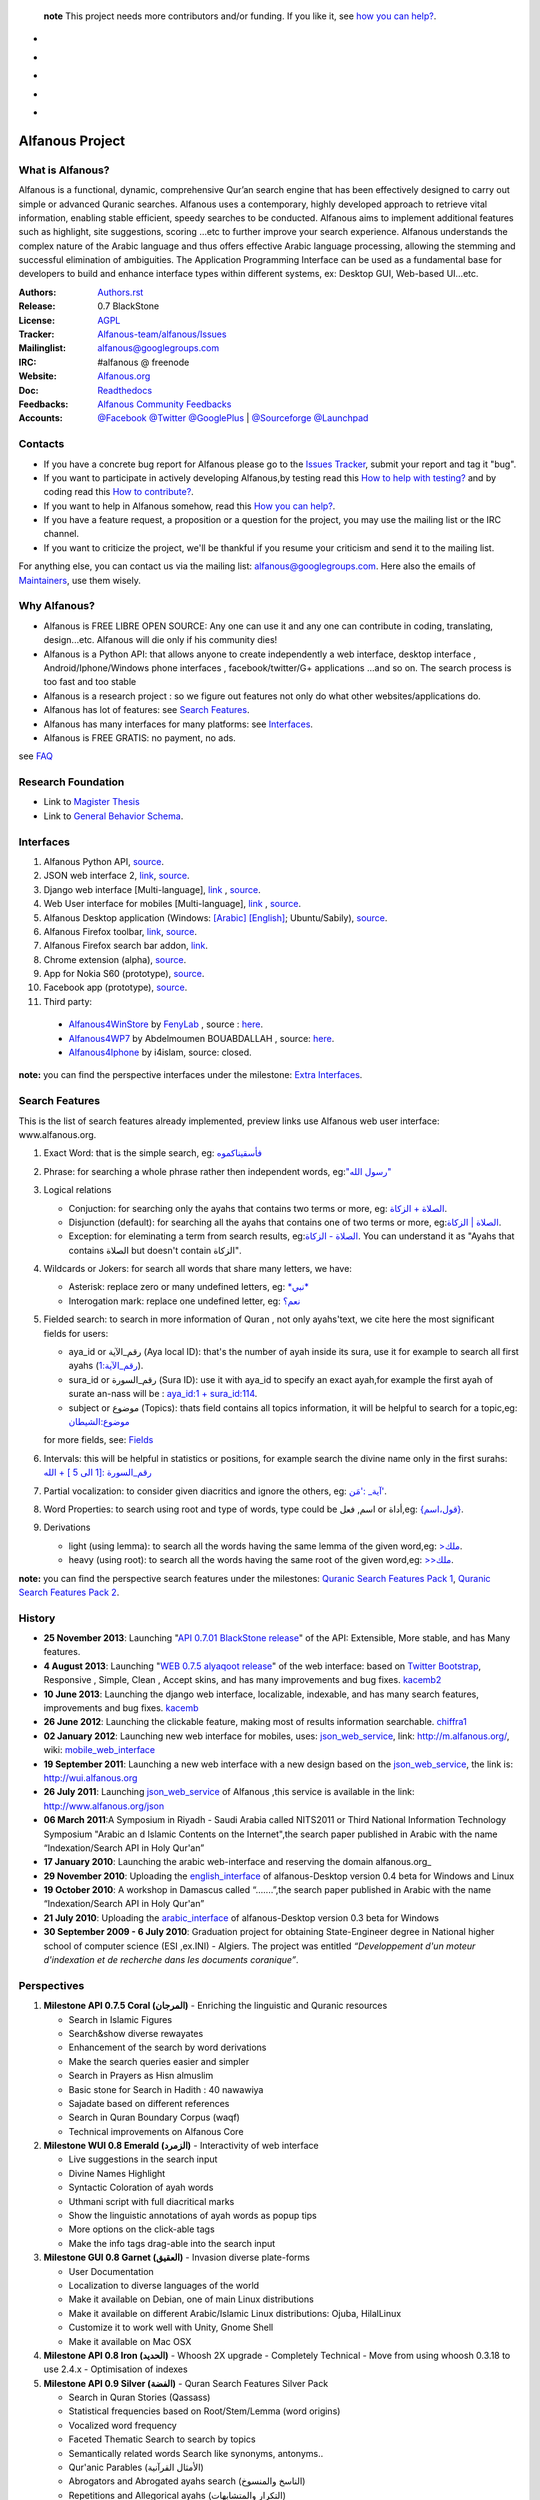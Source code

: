    **note** This project needs more contributors and/or funding. If you like it, see `how you can help? <https://github.com/Alfanous-team/alfanous/blob/master/FAQ.rst#how-you-can-help>`_.



* .. image:: https://travis-ci.org/Alfanous-team/alfanous.png?branch=master
            :target: https://travis-ci.org/Alfanous-team/alfanous

* .. image:: https://landscape.io/github/Alfanous-team/alfanous/master/landscape.svg
        :target: https://landscape.io/github/Alfanous-team/alfanous
        
* .. image:: https://requires.io/github/Alfanous-team/alfanous/requirements.svg?branch=master
     :target: https://requires.io/github/Alfanous-team/alfanous/requirements/?branch=master
     :alt: Requirements Status

* .. image:: https://img.shields.io/github/issues/Alfanous-team/alfanous.svg
        :target: https://github.com/Alfanous-team/alfanous/issues?q=is%3Aopen+is%3Aissue

* .. image:: https://img.shields.io/pypi/v/alfanous.svg
        :target: https://pypi.python.org/pypi/alfanous
  .. image:: https://img.shields.io/pypi/dm/alfanous.svg
        :target: https://pypi.python.org/pypi/alfanous

================
Alfanous Project
================
-----------------
What is Alfanous?
-----------------


Alfanous is a functional, dynamic, comprehensive Qur’an search engine that has been effectively designed to carry out simple or advanced Quranic searches. Alfanous uses a contemporary, highly developed approach to retrieve vital information, enabling stable efficient, speedy searches to be conducted. Alfanous aims to implement additional features such as highlight, site suggestions, scoring …etc to further improve your search experience.
Alfanous understands the complex nature of the Arabic language and thus offers effective Arabic language processing, allowing the stemming and successful elimination of ambiguities. The Application Programming Interface can be used as a fundamental base for developers to build and enhance interface types within different systems, ex: Desktop GUI, Web-based UI…etc.


:Authors: `Authors.rst <https://github.com/Alfanous-team/alfanous/blob/master/AUTHORS.rst>`_
:Release: 0.7 BlackStone
:License: `AGPL <https://github.com/Alfanous-team/alfanous/blob/master/LICENSE>`_
:Tracker: `Alfanous-team/alfanous/Issues <https://github.com/Alfanous-team/alfanous/issues>`_
:Mailinglist: `alfanous@googlegroups.com <http://groups.google.com/group/alfanous/>`_
:IRC: #alfanous @ freenode
:Website: `Alfanous.org <http://www.alfanous.org/>`_
:Doc: `Readthedocs <http://alfanous.readthedocs.org/en/latest/>`_
:Feedbacks: `Alfanous Community Feedbacks <http://feedback.alfanous.org/>`_
:Accounts: `@Facebook <https://www.facebook.com/alfanous>`_ `@Twitter <https://twitter.com/alfanous>`_ `@GooglePlus <https://plus.google.com/111305625425237630318>`_ 
        | `@Sourceforge <http://sourceforge.net/projects/alfanous/>`_ `@Launchpad <http://www.launchpad.net/alfanous/>`_

--------
Contacts
--------
- If you have a concrete bug report for Alfanous please go to the `Issues Tracker  <https://github.com/Alfanous-team/alfanous/issues>`_, submit your report and tag it "bug".

- If you want to participate in actively developing Alfanous,by testing read this `How to help with testing?  <https://github.com/Alfanous-team/alfanous/blob/master/FAQ.rst#how-to-help-by-testing>`_ and by coding read this `How to contribute?  <https://github.com/Alfanous-team/alfanous/blob/master/FAQ.rst#how-to-contribute>`_. 

- If you want to help in Alfanous somehow,  read this `How you can help?  <https://github.com/Alfanous-team/alfanous/blob/master/FAQ.rst#how-you-can-help>`_. 

- If you have a feature request, a proposition or a question for the project, you may use the mailing list or the IRC channel.

- If you want to criticize the project, we'll be thankful if you resume your criticism and send it to the mailing list.

For anything else, you can contact us via the mailing list:  `alfanous@googlegroups.com <http://groups.google.com/group/alfanous>`_.
Here also the emails of `Maintainers <https://github.com/Alfanous-team/alfanous/blob/master/AUTHORS.rst#maintainers>`_, use them wisely.


--------------
 Why Alfanous? 
--------------

* Alfanous is FREE LIBRE OPEN SOURCE: Any one can use it and any one can contribute in coding, translating, design...etc. Alfanous will die only if his community dies!

* Alfanous is a Python API: that allows anyone to create independently a web interface, desktop interface , Android/Iphone/Windows phone interfaces , facebook/twitter/G+ applications ...and so on. The search process is too fast and too stable

* Alfanous is a research project : so we figure out features not only do what other websites/applications do.

* Alfanous has lot of features: see `Search Features`_.

* Alfanous has many interfaces for many platforms: see `Interfaces`_.

* Alfanous is FREE GRATIS: no payment, no ads. 

see `FAQ <https://github.com/Alfanous-team/alfanous/blob/master/FAQ.rst>`_

-------------------
Research Foundation
-------------------
* Link to `Magister Thesis <http://www.slideshare.net/AssemCHELLI/main-30182032>`_
* Link to `General Behavior Schema <http://www.slideshare.net/AssemCHELLI/visio-global-schema>`_.

----------
Interfaces
----------
#. Alfanous Python API, `source <https://github.com/Alfanous-team/alfanous/tree/master/src/alfanous>`_.
#. JSON web interface 2, `link <http://www.alfanous.org/jos2>`_, `source <https://github.com/Alfanous-team/alfanous/tree/master/src/alfanous-cgi>`_.
#. Django web interface [Multi-language], `link <http://www.alfanous.org/>`_ , `source <https://github.com/Alfanous-team/alfanous/tree/master/src/alfanous-django>`_.
#. Web User interface for mobiles [Multi-language], `link <http://m.alfanous.org/>`_ , `source <https://github.com/Alfanous-team/alfanous/tree/master/interfaces/web/mobile_wui>`_.
#. Alfanous Desktop application (Windows: `[Arabic] <http://sourceforge.net/projects/alfanous/files/Interfaces/AlfanousDesktop/0.3/alfanousDesktop-windows-0.3ar.exe/download>`_ `[English] <http://sourceforge.net/projects/alfanous/files/Interfaces/AlfanousDesktop/0.4.3/alfanousInstallerV0.4.3.exe/download>`_; Ubuntu/Sabily), `source <https://github.com/Alfanous-team/alfanous/tree/master/src/alfanous-desktop>`_. 
#. Alfanous Firefox toolbar, `link <https://addons.mozilla.org/en-us/firefox/addon/alfanous-toolbar/>`_, `source <https://github.com/Alfanous-team/alfanous/tree/master/interfaces/toolbars/firefox>`_.
#. Alfanous Firefox search bar addon, `link <https://addons.mozilla.org/en-us/firefox/addon/alfanous/>`_.
#. Chrome extension (alpha), `source <https://github.com/Alfanous-team/alfanous/tree/master/interfaces/toolbars/chrome>`_.
#. App for Nokia S60 (prototype), `source <https://github.com/Alfanous-team/alfanous/tree/master/interfaces/smart_phones/alfanousS60>`_.
#. Facebook app (prototype), `source <https://github.com/Alfanous-team/alfanous/tree/master/interfaces/web/facebook_app>`_.
#. Third party:
  * `Alfanous4WinStore <http://apps.microsoft.com/windows/en-us/app/2aaac68f-1896-4f19-aba0-d9731c6b996b>`_ by `FenyLab <http://fenylab.com>`_ , source : `here <https://github.com/Alfanous-team/alfanous/tree/master/interfaces/smart_phones/WindowsStore>`_.
  * `Alfanous4WP7 <http://www.windowsphone.com/en-US/apps/f9e1504d-ce31-4802-a2d1-24ff9f41a06e>`_ by  Abdelmoumen BOUABDALLAH ,  source: `here <https://bitbucket.org/AbdouMoumen/alfanous>`_.
  * `Alfanous4Iphone <http://itunes.apple.com/us/app/alfanws-mhrk-bhth-qrany-mtqdm/id543646326?mt=8>`_ by i4islam, source: closed.

**note:** you can find the perspective interfaces under the milestone: `Extra Interfaces <https://github.com/Alfanous-team/alfanous/issues?milestone=8&page=1&sort=updated&state=open>`_.

---------------
Search Features
---------------
This is the list of search features already implemented, preview links use Alfanous web user interface: www.alfanous.org. 

#. Exact Word: that is the simple search, eg: `فأسقيناكموه <http://alfanous.org/?search=%D9%81%D8%A3%D8%B3%D9%82%D9%8A%D9%86%D8%A7%D9%83%D9%85%D9%88%D9%87>`_
#. Phrase: for searching a whole phrase rather then independent words, eg:`"رسول الله" <http://alfanous.org/%22%D8%B1%D8%B3%D9%88%D9%84%20%D8%A7%D9%84%D9%84%D9%87%22>`_
#. Logical relations

   * Conjuction: for searching only the ayahs that contains two terms or more, eg: `الصلاة + الزكاة <http://alfanous.org/?search=%D8%A7%D9%84%D8%B5%D9%84%D8%A7%D8%A9%20%2B%20%D8%A7%D9%84%D8%B2%D9%83%D8%A7%D8%A9>`_.
   * Disjunction (default): for searching all the ayahs that contains one of two terms or more, eg:`الصلاة | الزكاة <http://alfanous.org/?search=%D8%A7%D9%84%D8%B5%D9%84%D8%A7%D8%A9%20%7C%20%20%D8%A7%D9%84%D8%B2%D9%83%D8%A7%D8%A9>`_.
   * Exception: for eleminating a term from search results, eg:`الصلاة - الزكاة <http://alfanous.org/?search=%D8%A7%D9%84%D8%B5%D9%84%D8%A7%D8%A9%20-%20%20%D8%A7%D9%84%D8%B2%D9%83%D8%A7%D8%A9>`_. You can understand it as "Ayahs that contains الصلاة but doesn't contain الزكاة". 

#. Wildcards or Jokers: for search all words that share many letters, we have:
 
   * Asterisk: replace zero or many undefined letters, eg: `*نبي* <http://alfanous.org/?search=*%D9%86%D8%A8%D9%8A*>`_
   * Interogation mark: replace one undefined letter, eg: `نعم؟ <http://alfanous.org/?search=%D9%86%D8%B9%D9%85%D8%9F>`_

#. Fielded  search: to search in more information of Quran , not only ayahs'text, we cite here the most significant fields for users:

   * aya_id or رقم_الآية (Aya local ID): that's the number of ayah inside its sura, use it for example to search all first ayahs (`رقم_الآية:1 <http://alfanous.org/?search=%D8%B1%D9%82%D9%85_%D8%A7%D9%84%D8%A2%D9%8A%D8%A9%3A1>`_).
   * sura_id or رقم_السورة (Sura ID): use it with  aya_id to specify an exact ayah,for example the first ayah of surate an-nass will be :  `aya_id:1 + sura_id:114 <http://alfanous.org/?search=aya_id%3A1%20%2Bsura_id%3A114>`_.       
   * subject or موضوع (Topics): thats field contains all topics information, it will be helpful to search for a topic,eg:  `موضوع:الشيطان <http://alfanous.org/?search=%D9%85%D9%88%D8%B6%D9%88%D8%B9%3A%D8%A7%D9%84%D8%B4%D9%8A%D8%B7%D8%A7%D9%86%20>`_
   for more fields, see: `Fields <https://github.com/Alfanous-team/alfanous/tree/master/src/alfanous#fields>`_

#. Intervals: this will be helpful in statistics or positions, for example search the divine name only in the first surahs: `رقم_السورة :[1 الى 5 ] + الله <http://alfanous.org/?search=%D8%B1%D9%82%D9%85_%D8%A7%D9%84%D8%B3%D9%88%D8%B1%D8%A9%20%3A%5B1%20%D8%A7%D9%84%D9%89%205%20%5D%20%2B%20%D8%A7%D9%84%D9%84%D9%87>`_
#. Partial vocalization: to consider given diacritics and ignore the others, eg: `آية_ :'مَن' <http://alfanous.org/?search=%D8%A2%D9%8A%D8%A9_%20%3A'%D9%85%D9%8E%D9%86'>`_.
#. Word Properties: to search using root and type of words, type could be اسم, فعل or أداة,eg: `{قول،اسم} <http://alfanous.org/?search=%7B%D9%82%D9%88%D9%84%D8%8C%D8%A7%D8%B3%D9%85%7D%20>`_.
#. Derivations

   * light (using lemma): to search all the words having the same lemma of the given word,eg: `>ملك <http://alfanous.org/?search=%3E%D9%85%D9%84%D9%83>`_.
   * heavy (using root): to search all the words having the same root of the given word,eg: `>>ملك <http://alfanous.org/?search=%3E%3E%D9%85%D9%84%D9%83>`_. 


**note:** you can find the perspective search features under the milestones: `Quranic Search Features Pack 1 <https://github.com/Alfanous-team/alfanous/issues?milestone=7&state=open>`_,  `Quranic Search Features Pack 2 <https://github.com/Alfanous-team/alfanous/issues?milestone=10&state=open>`_.

-------
History
-------
- **25 November 2013**: Launching "`API 0.7.01 BlackStone release <https://github.com/Alfanous-team/alfanous/releases/tag/API_0.7.01>`_" of the  API: Extensible, More stable, and has Many features.

- **4 August 2013**: Launching "`WEB 0.7.5 alyaqoot release <https://github.com/Alfanous-team/alfanous/releases/tag/WEB_0.7.5>`_" of the  web interface: based on `Twitter Bootstrap <http://twitter.github.io/bootstrap/>`_, Responsive , Simple, Clean , Accept skins, and has many  improvements and bug fixes. kacemb2_

- **10 June 2013**: Launching the django web interface, localizable, indexable, and has many search features, improvements and bug fixes. kacemb_

- **26 June 2012**: Launching the clickable feature, making most of results information searchable. chiffra1_

- **02 January 2012**: Launching new web interface for mobiles, uses: json_web_service_, link: http://m.alfanous.org/, wiki: mobile_web_interface_

- **19 September 2011**: Launching a new web interface with a new design based on the json_web_service_, the link is:  http://wui.alfanous.org

- **26 July 2011**: Launching json_web_service_ of Alfanous ,this service is available in the link: http://www.alfanous.org/json 

- **06 March 2011**:A Symposium  in Riyadh - Saudi Arabia called NITS2011 or Third National Information Technology Symposium "Arabic an d Islamic Contents on the Internet",the search paper published in Arabic with the name “Indexation/Search API in Holy Qur'an”

- **17 January 2010**: Launching the arabic web-interface and reserving the domain alfanous.org_ 

- **29 November 2010**: Uploading the english_interface_ of alfanous-Desktop version 0.4 beta for Windows and Linux

- **19 October 2010**: A workshop in Damascus called “.......”,the search paper published in Arabic with the name “Indexation/Search API in Holy Qur'an”

- **21 July 2010**: Uploading the arabic_interface_ of alfanous-Desktop version 0.3 beta for Windows

- **30 September 2009 - 6 July 2010**: Graduation project for obtaining State-Engineer degree in National higher school of computer science (ESI ,ex.INI) - Algiers. The project was entitled *“Developpement  d'un moteur d'indexation et de recherche dans les documents coranique”*. 
  
------------
Perspectives
------------
#. **Milestone API 0.7.5 Coral (المرجان)** - Enriching the linguistic and Quranic resources

   - Search in Islamic Figures
   - Search&show diverse rewayates 
   - Enhancement of the search by word derivations
   - Make the search queries easier and simpler
   - Search in Prayers as Hisn almuslim
   - Basic stone for Search in Hadith : 40 nawawiya
   - Sajadate based on different references 
   - Search in Quran Boundary Corpus (waqf)
   - Technical improvements on Alfanous Core 
#. **Milestone WUI 0.8 Emerald (الزمرد)** - Interactivity of web interface

   - Live suggestions in the search input
   - Divine Names Highlight 
   - Syntactic Coloration of ayah words 
   - Uthmani script with full diacritical marks
   - Show the linguistic annotations of ayah words as popup tips 
   - More options on the click-able tags
   - Make the info tags drag-able into the search input 
#. **Milestone GUI 0.8 Garnet (العقيق)** - Invasion diverse plate-forms 

   - User Documentation
   - Localization to diverse languages of the world
   - Make it available on Debian, one of main Linux distributions
   - Make it available on different Arabic/Islamic Linux distributions: Ojuba, HilalLinux
   - Customize it to work well with  Unity, Gnome Shell
   - Make it available on Mac OSX
#. **Milestone API 0.8 Iron (الحديد)** - Whoosh 2X upgrade - Completely Technical 
   - Move from using whoosh 0.3.18 to use 2.4.x 
   - Optimisation of indexes

#. **Milestone API 0.9 Silver (الفضة)** - Quran Search Features Silver Pack

   - Search in Quran Stories (Qassass)
   - Statistical frequencies based on Root/Stem/Lemma (word origins)
   - Vocalized word frequency 
   - Faceted Thematic Search to search by topics
   - Semantically related words Search like synonyms, antonyms..
   - Qur'anic Parables (الأمثال القرآنية) 
   - Abrogators and Abrogated ayahs search (الناسخ والمنسوخ)
   - Repetitions and Allegorical ayahs (التكرار والمتشابهات) 
   - Search for Recitation marks 
   - Search by word properties
   - Search by specific derivations like the verb conjugation
   - Partial vocalization as default
   - Romanization systems like Buckwalter, Arabtex
   - Suggest Collocated words 
   - Suggest Semantically related keywords
   - Results grouping by surah, by topic, by revelation event
   - Simplifying the search for ayah statistics 
   - Detect the used language in query and suggest the search in appropriate Quran translation
   - Search using the names of ayas like the sword aya (آية السيف)
   - Group words by their Lemma instead of the exact word
   - Guess declinable words and ingnore Declinison case mark 
   - Auto-Completion of Query keywords
   - Offer prayer times
#. **Milestone API 1.0 Platinum (البلاتين)** - Stability of Alfanous Core - Completely Technical
   - Write Unit tests 
   - Auto-building of required resources from setup.py
   - Separate interfaces
   - Full Documentation using Sphinx
   - Manpage for Alfanous linux console interface

#. **Milestone Extra 1.0 The Pearls (اللآلِئُ)** - Extra applications of Alfanous on different platforms

   - Twitter Application that posts ayahs daily
   - Facebook application that allow the user to search and share with friends
   - Application for Android feature-full
   - Application for Windows Phone
   - Application for BlackBerry
   - Application for Symbian
   - Integration with Joomla CMS
   - Integration with Drupal CMS
   - Integration with WordPress
   - ChatBot, You ask him, he will answer you.

#. **Milestone API 1.1 Rhodium (الروديوم)** - Python 3000 - Completely Technical
   - Porting the Code to Python 3000
#. **Milestone API 1.2 Gold (الذهب)** - Quranic Search Features Golden Pack

   - Vocal Search
   - Real time output 
   - (lot of features not discussed yet)

#. **Milestone API 2.0 Galaxy Stone (حجر المجرات)** - Multiple Search Units
   
   - Exploit more search units possibilities.
   - (not discussed yet)
   
#. **Milestone API 3.0 Technetium (تكنيشيوم)** - To the bestest best optimization 
   
   - Fixing PEP8 conventions
   - (not discussed yet)
  
--------------
Featured Posts
--------------
- *Alfanous, mesin pencari ayat Al-Quran masa depan*, ahmadbinhanbalblog_
- *الفانوس مشروع محرك بحث متقدم للقرآن الكريم*,  arabcrunch_
- *جزائري يطلق محرك بحث شامل للقرآن الكريم*, onislam_
- *Alfanous – Quran Search Engine*, muslihzarthblog_ 
- *إطلاق الإصدارة الجديدة لموقع الفانوس*, kacemb_
- *إصدار نسخة “الياقوت” من موقع الفانوس للبحث القرآني المتقدّم*, kacemb2_
- *مزية جديدة في الفانوس، أنقر ما تريد لتبحث من جديد!*, chiffra1_
- *التحقق من أحد المنشورات حول الإعجاز العددي في القرآن الكريم*, chiffra2_
- *AlFanous, Terdepan dalam Penelusuran Teks dan Informasi Ayat Al Qur’an*, fath_multimedia_ 
- *Alfanous, Dakwah Al-Quran Lewat Search Engine*, fimadani_

**Note:**  If you wrote -yourself- a good post about Alfanous in any language, please just tell us to refer it here!

--------
See also
--------
#. `Application Programming Interface & Console Interface <https://github.com/Alfanous-team/alfanous/tree/master/src/alfanous>`_

#. `JSON output system <https://github.com/Alfanous-team/alfanous/tree/master/src/alfanous-cgi>`_

#. `Desktop Interface <https://github.com/Alfanous-team/alfanous/tree/master/src/alfanous-desktop>`_

#. `Django application <https://github.com/Alfanous-team/alfanous/tree/master/src/alfanous-django>`_



.. _json_web_service: https://github.com/assem-ch/alfanous/blob/master/src/alfanous-cgi/README.rst
.. _mobile_web_interface: https://github.com/assem-ch/alfanous/tree/master/interfaces/web
.. _alfanous.org: http://old.alfanous.org
.. _english_interface: http://sourceforge.net/projects/alfanous/files/Interfaces/AlfanousDesktop/0.4.20
.. _arabic_interface: http://sourceforge.net/projects/alfanous/files/Interfaces/AlfanousDesktop/0.3/alfanousDesktop-windows-0.3ar.exe/download
.. _ahmadbinhanbalblog: http://ahmadbinhanbal.wordpress.com/2011/10/24/alfanous-mesin-pencari-ayat-al-quran-masa-depan/
.. _onislam: http://www.onislam.net/arabic/health-a-science/technology/128137-2011-01-24-13-55-24.html
.. _muslihzarthblog: http://muslihzarth.wordpress.com/2010/12/13/alfanous-quran-search-engine/
.. _saidmaroc: http://www.saidmaroc.com/2010/07/blog-post_23.html
.. _arabcrunch: http://arabcrunch.com/ar/2011/09/%D8%A7%D9%84%D9%81%D8%A7%D9%86%D9%88%D8%B3-%D9%85%D8%B4%D8%B1%D9%88%D8%B9-%D9%85%D8%AD%D8%B1%D9%83-%D8%A8%D8%AD%D8%AB-%D9%85%D8%AA%D9%82%D8%AF%D9%85-%D9%84%D9%84%D9%82%D8%B1%D8%A2%D9%86-%D8%A7%D9%84/
.. _kacemb: http://www.kacemb.com/%D8%A5%D8%B7%D9%84%D8%A7%D9%82-%D8%A7%D9%84%D8%A5%D8%B5%D8%AF%D8%A7%D8%B1%D8%A9-%D8%A7%D9%84%D8%AC%D8%AF%D9%8A%D8%AF%D8%A9-%D9%84%D9%85%D9%88%D9%82%D8%B9-%D8%A7%D9%84%D9%81%D8%A7%D9%86%D9%88%D8%B3/
.. _kacemb2: http://www.kacemb.com/%D8%A5%D8%B5%D8%AF%D8%A7%D8%B1-%D9%86%D8%B3%D8%AE%D8%A9-%D8%A7%D9%84%D9%8A%D8%A7%D9%82%D9%88%D8%AA-%D9%85%D9%86-%D9%85%D9%88%D9%82%D8%B9-%D8%A7%D9%84%D9%81%D8%A7%D9%86%D9%88%D8%B3-%D9%84%D9%84/
.. _chiffra1: http://chiffra.blogspot.com/2012/06/blog-post.html
.. _chiffra2: http://chiffra.blogspot.com/2013/01/blog-post_4.html
.. _fath_multimedia: http://www.fath-multimedia.blogspot.com/2013/08/alfanous-terdepan-dalam-penelusuran.html
.. _fimadani: http://news.fimadani.com/read/2013/10/22/alfanous-dakwah-al-quran-lewat-search-engine/?utm_source=twitterfeed&utm_medium=twitter
